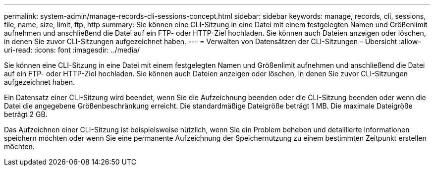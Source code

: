 ---
permalink: system-admin/manage-records-cli-sessions-concept.html 
sidebar: sidebar 
keywords: manage, records, cli, sessions, file, name, size, limit, ftp, http 
summary: Sie können eine CLI-Sitzung in eine Datei mit einem festgelegten Namen und Größenlimit aufnehmen und anschließend die Datei auf ein FTP- oder HTTP-Ziel hochladen. Sie können auch Dateien anzeigen oder löschen, in denen Sie zuvor CLI-Sitzungen aufgezeichnet haben. 
---
= Verwalten von Datensätzen der CLI-Sitzungen – Übersicht
:allow-uri-read: 
:icons: font
:imagesdir: ../media/


[role="lead"]
Sie können eine CLI-Sitzung in eine Datei mit einem festgelegten Namen und Größenlimit aufnehmen und anschließend die Datei auf ein FTP- oder HTTP-Ziel hochladen. Sie können auch Dateien anzeigen oder löschen, in denen Sie zuvor CLI-Sitzungen aufgezeichnet haben.

Ein Datensatz einer CLI-Sitzung wird beendet, wenn Sie die Aufzeichnung beenden oder die CLI-Sitzung beenden oder wenn die Datei die angegebene Größenbeschränkung erreicht. Die standardmäßige Dateigröße beträgt 1 MB. Die maximale Dateigröße beträgt 2 GB.

Das Aufzeichnen einer CLI-Sitzung ist beispielsweise nützlich, wenn Sie ein Problem beheben und detaillierte Informationen speichern möchten oder wenn Sie eine permanente Aufzeichnung der Speichernutzung zu einem bestimmten Zeitpunkt erstellen möchten.
